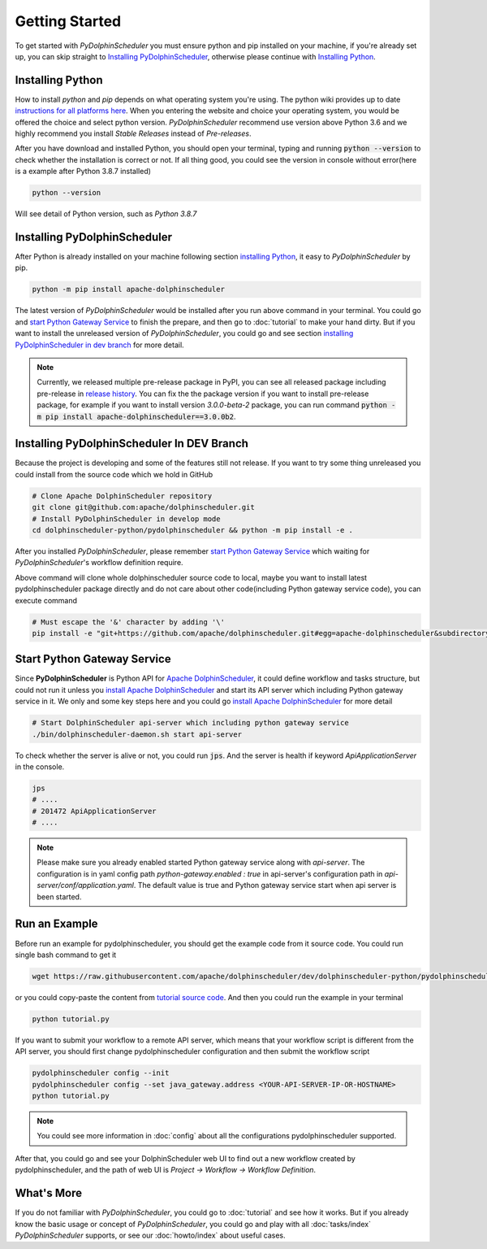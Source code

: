 .. Licensed to the Apache Software Foundation (ASF) under one
   or more contributor license agreements.  See the NOTICE file
   distributed with this work for additional information
   regarding copyright ownership.  The ASF licenses this file
   to you under the Apache License, Version 2.0 (the
   "License"); you may not use this file except in compliance
   with the License.  You may obtain a copy of the License at

..   http://www.apache.org/licenses/LICENSE-2.0

.. Unless required by applicable law or agreed to in writing,
   software distributed under the License is distributed on an
   "AS IS" BASIS, WITHOUT WARRANTIES OR CONDITIONS OF ANY
   KIND, either express or implied.  See the License for the
   specific language governing permissions and limitations
   under the License.

Getting Started
===============

To get started with *PyDolphinScheduler* you must ensure python and pip
installed on your machine, if you're already set up, you can skip straight
to `Installing PyDolphinScheduler`_, otherwise please continue with
`Installing Python`_.

Installing Python
-----------------

How to install `python` and `pip` depends on what operating system
you're using. The python wiki provides up to date
`instructions for all platforms here`_. When you entering the website
and choice your operating system, you would be offered the choice and
select python version. *PyDolphinScheduler* recommend use version above
Python 3.6 and we highly recommend you install *Stable Releases* instead
of *Pre-releases*.

After you have download and installed Python, you should open your terminal,
typing and running :code:`python --version` to check whether the installation
is correct or not. If all thing good, you could see the version in console
without error(here is a example after Python 3.8.7 installed)

.. code-block:: bash

   python --version

Will see detail of Python version, such as *Python 3.8.7*

Installing PyDolphinScheduler
-----------------------------

After Python is already installed on your machine following section
`installing Python`_, it easy to *PyDolphinScheduler* by pip.

.. code-block:: bash

   python -m pip install apache-dolphinscheduler

The latest version of *PyDolphinScheduler* would be installed after you run above
command in your terminal. You could go and `start Python Gateway Service`_ to finish
the prepare, and then go to :doc:`tutorial` to make your hand dirty. But if you
want to install the unreleased version of *PyDolphinScheduler*, you could go and see
section `installing PyDolphinScheduler in dev branch`_ for more detail.

.. note::

   Currently, we released multiple pre-release package in PyPI, you can see all released package
   including pre-release in `release history <https://pypi.org/project/apache-dolphinscheduler/#history>`_.
   You can fix the the package version if you want to install pre-release package, for example if
   you want to install version `3.0.0-beta-2` package, you can run command
   :code:`python -m pip install apache-dolphinscheduler==3.0.0b2`.

Installing PyDolphinScheduler In DEV Branch
-------------------------------------------

Because the project is developing and some of the features still not release.
If you want to try some thing unreleased you could install from the source code
which we hold in GitHub

.. code-block:: bash

   # Clone Apache DolphinScheduler repository
   git clone git@github.com:apache/dolphinscheduler.git
   # Install PyDolphinScheduler in develop mode
   cd dolphinscheduler-python/pydolphinscheduler && python -m pip install -e .

After you installed *PyDolphinScheduler*, please remember `start Python Gateway Service`_
which waiting for *PyDolphinScheduler*'s workflow definition require.

Above command will clone whole dolphinscheduler source code to local, maybe you want to install latest pydolphinscheduler
package directly and do not care about other code(including Python gateway service code), you can execute command

.. code-block:: bash

   # Must escape the '&' character by adding '\' 
   pip install -e "git+https://github.com/apache/dolphinscheduler.git#egg=apache-dolphinscheduler&subdirectory=dolphinscheduler-python/pydolphinscheduler"

Start Python Gateway Service
----------------------------

Since **PyDolphinScheduler** is Python API for `Apache DolphinScheduler`_, it
could define workflow and tasks structure, but could not run it unless you
`install Apache DolphinScheduler`_ and start its API server which including
Python gateway service in it. We only and some key steps here and you could
go `install Apache DolphinScheduler`_ for more detail

.. code-block:: bash

   # Start DolphinScheduler api-server which including python gateway service
   ./bin/dolphinscheduler-daemon.sh start api-server

To check whether the server is alive or not, you could run :code:`jps`. And
the server is health if keyword `ApiApplicationServer` in the console.

.. code-block:: bash

   jps
   # ....
   # 201472 ApiApplicationServer
   # ....

.. note::

   Please make sure you already enabled started Python gateway service along with `api-server`. The configuration is in
   yaml config path `python-gateway.enabled : true` in api-server's configuration path in `api-server/conf/application.yaml`.
   The default value is true and Python gateway service start when api server is been started.

Run an Example
--------------

Before run an example for pydolphinscheduler, you should get the example code from it source code. You could run
single bash command to get it

.. code-block:: bash

   wget https://raw.githubusercontent.com/apache/dolphinscheduler/dev/dolphinscheduler-python/pydolphinscheduler/src/pydolphinscheduler/examples/tutorial.py

or you could copy-paste the content from `tutorial source code`_. And then you could run the example in your
terminal

.. code-block:: bash

   python tutorial.py

If you want to submit your workflow to a remote API server, which means that your workflow script is different
from the API server, you should first change pydolphinscheduler configuration and then submit the workflow script

.. code-block:: bash

   pydolphinscheduler config --init
   pydolphinscheduler config --set java_gateway.address <YOUR-API-SERVER-IP-OR-HOSTNAME>
   python tutorial.py

.. note::

   You could see more information in :doc:`config` about all the configurations pydolphinscheduler supported.

After that, you could go and see your DolphinScheduler web UI to find out a new workflow created by pydolphinscheduler,
and the path of web UI is `Project -> Workflow -> Workflow Definition`.


What's More
-----------

If you do not familiar with *PyDolphinScheduler*, you could go to :doc:`tutorial` and see how it works. But
if you already know the basic usage or concept of *PyDolphinScheduler*, you could go and play with all
:doc:`tasks/index` *PyDolphinScheduler* supports, or see our :doc:`howto/index` about useful cases.

.. _`instructions for all platforms here`: https://wiki.python.org/moin/BeginnersGuide/Download
.. _`Apache DolphinScheduler`: https://dolphinscheduler.apache.org
.. _`install Apache DolphinScheduler`: https://dolphinscheduler.apache.org/en-us/docs/latest/user_doc/guide/installation/standalone.html
.. _`tutorial source code`: https://raw.githubusercontent.com/apache/dolphinscheduler/dev/dolphinscheduler-python/pydolphinscheduler/src/pydolphinscheduler/examples/tutorial.py
